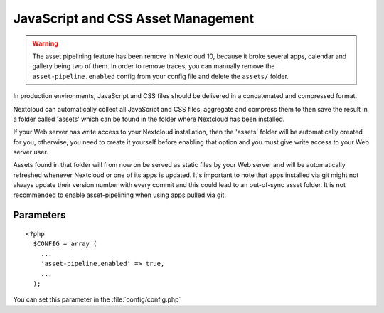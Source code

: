 JavaScript and CSS Asset Management
===================================

.. warning:: The asset pipelining feature has been remove in Nextcloud 10, because it broke several
             apps, calendar and gallery being two of them. In order to remove traces, you can manually
             remove the ``asset-pipeline.enabled`` config from your config file and delete the
             ``assets/`` folder.

In production environments, JavaScript and CSS files should be delivered in a concatenated and compressed format.

Nextcloud can automatically collect all JavaScript and CSS files, aggregate and compress them to then save the result in a folder called 'assets' which can be found in the folder where Nextcloud has been installed. 

If your Web server has write access to your Nextcloud installation, then the 'assets' folder will be automatically created for you, otherwise, you need to create it yourself before enabling that option and you must give write access to your Web server user.

Assets found in that folder will from now on be served as static files by your Web server and will be automatically refreshed whenever Nextcloud or one of its apps is updated.
It's important to note that apps installed via git might not always update their version number with every commit and this could lead to an out-of-sync asset folder.
It is not recommended to enable asset-pipelining when using apps pulled via git.


Parameters
----------

::

  <?php
    $CONFIG = array (
      ...
      'asset-pipeline.enabled' => true,
      ...
    );

You can set this parameter in the :file:`config/config.php`
